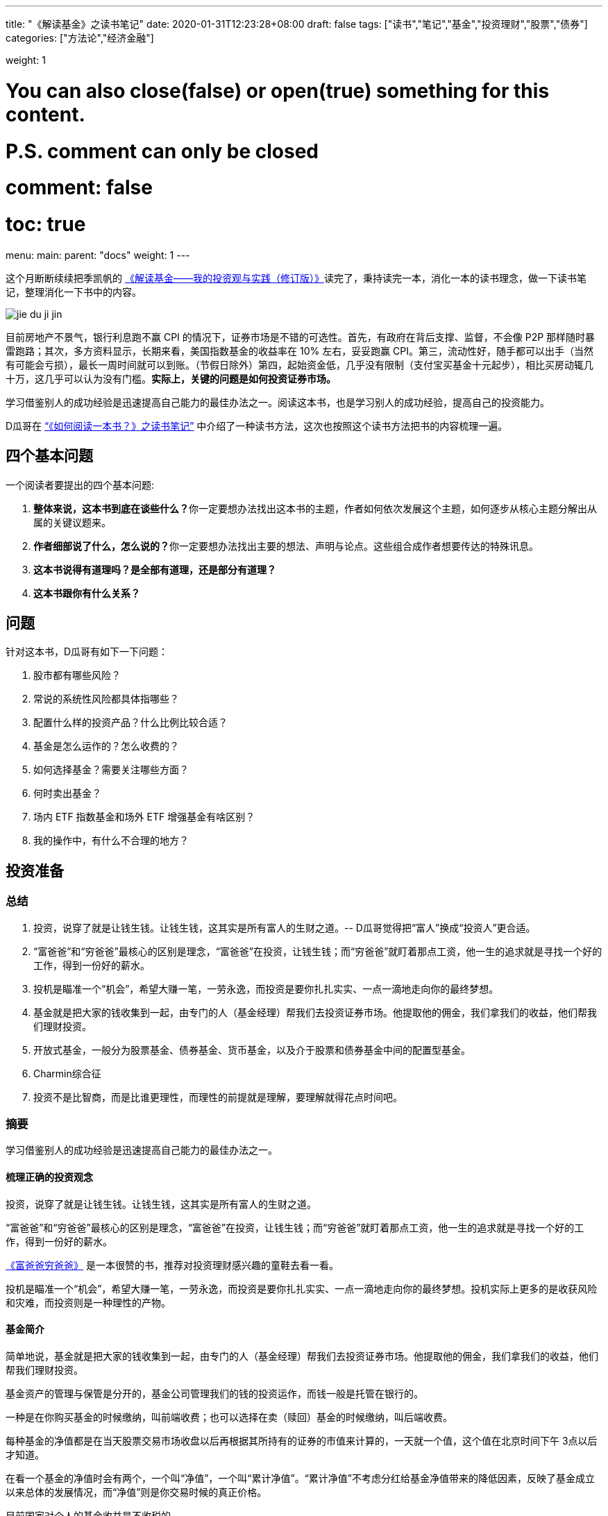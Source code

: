 ---
title: "《解读基金》之读书笔记"
date: 2020-01-31T12:23:28+08:00
draft: false
tags: ["读书","笔记","基金","投资理财","股票","债券"]
categories: ["方法论","经济金融"]

weight: 1
// toc: true

# You can also close(false) or open(true) something for this content.
# P.S. comment can only be closed
# comment: false
# toc: true

menu:
  main:
    parent: "docs"
    weight: 1
---

这个月断断续续把季凯帆的 https://book.douban.com/subject/30784282/[《解读基金——我的投资观与实践（修订版）》]读完了，秉持读完一本，消化一本的读书理念，做一下读书笔记，整理消化一下书中的内容。

image::/images/jie-du-ji-jin.jpg[align="center"]

目前房地产不景气，银行利息跑不赢 CPI 的情况下，证券市场是不错的可选性。首先，有政府在背后支撑、监督，不会像 P2P 那样随时暴雷跑路；其次，多方资料显示，长期来看，美国指数基金的收益率在 10% 左右，妥妥跑赢 CPI。第三，流动性好，随手都可以出手（当然有可能会亏损），最长一周时间就可以到账。（节假日除外）第四，起始资金低，几乎没有限制（支付宝买基金十元起步），相比买房动辄几十万，这几乎可以认为没有门槛。**实际上，关键的问题是如何投资证券市场。**

学习借鉴别人的成功经验是迅速提高自己能力的最佳办法之一。阅读这本书，也是学习别人的成功经验，提高自己的投资能力。

D瓜哥在 https://www.diguage.com/post/how-to-read-a-book/[“《如何阅读一本书？》之读书笔记”] 中介绍了一种读书方法，这次也按照这个读书方法把书的内容梳理一遍。

== 四个基本问题

一个阅读者要提出的四个基本问题:

. **整体来说，这本书到底在谈些什么？**你一定要想办法找出这本书的主题，作者如何依次发展这个主题，如何逐步从核心主题分解出从属的关键议题来。
. **作者细部说了什么，怎么说的？**你一定要想办法找出主要的想法、声明与论点。这些组合成作者想要传达的特殊讯息。
. *这本书说得有道理吗？是全部有道理，还是部分有道理？*
. *这本书跟你有什么关系？*

== 问题

针对这本书，D瓜哥有如下一下问题：

. 股市都有哪些风险？
. 常说的系统性风险都具体指哪些？
. 配置什么样的投资产品？什么比例比较合适？
. 基金是怎么运作的？怎么收费的？
. 如何选择基金？需要关注哪些方面？
. 何时卖出基金？
. 场内 ETF 指数基金和场外 ETF 增强基金有啥区别？
. 我的操作中，有什么不合理的地方？


== 投资准备

=== 总结

. 投资，说穿了就是让钱生钱。让钱生钱，这其实是所有富人的生财之道。-- D瓜哥觉得把“富人”换成“投资人”更合适。
. “富爸爸”和“穷爸爸”最核心的区别是理念，“富爸爸”在投资，让钱生钱；而“穷爸爸”就盯着那点工资，他一生的追求就是寻找一个好的工作，得到一份好的薪水。
. 投机是瞄准一个“机会”，希望大赚一笔，一劳永逸，而投资是要你扎扎实实、一点一滴地走向你的最终梦想。
. 基金就是把大家的钱收集到一起，由专门的人（基金经理）帮我们去投资证券市场。他提取他的佣金，我们拿我们的收益，他们帮我们理财投资。
. 开放式基金，一般分为股票基金、债券基金、货币基金，以及介于股票和债券基金中间的配置型基金。
. Charmin综合征
. 投资不是比智商，而是比谁更理性，而理性的前提就是理解，要理解就得花点时间吧。

=== 摘要

学习借鉴别人的成功经验是迅速提高自己能力的最佳办法之一。

==== 梳理正确的投资观念

投资，说穿了就是让钱生钱。让钱生钱，这其实是所有富人的生财之道。

“富爸爸”和“穷爸爸”最核心的区别是理念，“富爸爸”在投资，让钱生钱；而“穷爸爸”就盯着那点工资，他一生的追求就是寻找一个好的工作，得到一份好的薪水。

****
https://book.douban.com/subject/25816940/[《富爸爸穷爸爸》] 是一本很赞的书，推荐对投资理财感兴趣的童鞋去看一看。
****

投机是瞄准一个“机会”，希望大赚一笔，一劳永逸，而投资是要你扎扎实实、一点一滴地走向你的最终梦想。投机实际上更多的是收获风险和灾难，而投资则是一种理性的产物。

==== 基金简介

简单地说，基金就是把大家的钱收集到一起，由专门的人（基金经理）帮我们去投资证券市场。他提取他的佣金，我们拿我们的收益，他们帮我们理财投资。

基金资产的管理与保管是分开的，基金公司管理我们的钱的投资运作，而钱一般是托管在银行的。

一种是在你购买基金的时候缴纳，叫前端收费；也可以选择在卖（赎回）基金的时候缴纳，叫后端收费。

每种基金的净值都是在当天股票交易市场收盘以后再根据其所持有的证券的市值来计算的，一天就一个值，这个值在北京时间下午 3点以后才知道。

在看一个基金的净值时会有两个，一个叫“净值”，一个叫“累计净值”。“累计净值”不考虑分红给基金净值带来的降低因素，反映了基金成立以来总体的发展情况，而“净值”则是你交易时候的真正价格。

目前国家对个人的基金收益是不收税的。

开放式基金，一般分为股票基金、债券基金、货币基金，以及介于股票和债券基金中间的配置型基金。

有 80% 的基友在决定拿出十万八万元购买基金之前考虑的时间不到半个小时，比买件衣服的时间都少。

美国非常著名的一个基金经理林奇把这种现象称为“Charmin综合征”。Charmin 是美国宝洁公司出的一种卫生纸，几乎在美国任何一个超市里面都可以看见。林奇说：“很多人在买宝洁公司股票前花的时间还不如花在挑 Charmin 卫生纸上的时间多。”这就是“Charmin综合征”。

稀里糊涂、懵懵懂懂地就把大把的钞票投入到一个未知的领域，而且还不想花点时间去研究一下。

不读书不看帖就想发财，恐怕只能等天上掉馅饼了。钱是我们自己的，投资是我们自己的事情，我们自己的事情还得我们自己做主。

投资不是比智商，而是比谁更理性，而理性的前提就是理解，要理解就得花点时间吧。

做任何事情都是这样，态度决定一切，投资更是这样。

这三步是：确定投资目标、选择优秀基金和掌握投资方法。

== “投资三步曲”之一：投资目标的确定

=== 总结

投资基金之前，需要了解基金的风险；用余钱来投资；让时间做投资的朋友；选择合适的投资对象。

. 短期有风险，而且风险很大；长期则无风险，或者说风险很小。
. 不能把所有的钱都用来投资。
. 绝对不能借钱去投资基金。
. 时间是我们投资时最好的朋友。
. 72法则 / 115法则
. 选择一个适合自己情况的投资对象，不仅可以把原来的风险化解，还能获得理想的收益。


=== 摘要

短期有风险，而且风险很大；长期则无风险，或者说风险很小。

投资组合理论是 20 世纪 50 年代由美国一位 20 多岁的青年——哈里·马科维茨提出的，正是因为这个理论，他在 20 世纪 90 年代获得了诺贝尔经济学奖。

基金投资则有所不同，它追求的就是长期投资和长期趋势。

一句话，“过去的业绩不能用于预测未来”，

短期投资有风险，而且风险很大；长期投资则无风险，或者说风险很小。

风险和收益是共生关系，

把三分之一的钱用来买房地产，三分之一的钱用来投资证券市场，三分之一的钱用作储蓄或者买国债。

年龄越大越应该保守，年纪越轻越可以进取。

我们投资的策略会随着年龄的增长而变化。年轻的时候，我们的投资风格可以很猛，可以承受很大的风险；而当我们逐渐靠近退休年龄，或者靠近我们投资的目标时，如孩子开始读大学，我们就得适时地将股票基金转换成稳健的债券基金，这样即便赎回时我们碰到的是一个熊市，一个非常不景气的市场，我们依然能保住投资成果。

你不能把所有的钱都用来投资。

还有一点是丝毫不能含糊的：绝对不能借钱去投资基金。

时间是我们投资时最好的朋友。只要我们把它当作长期朋友看待，它就会和我们站在一起。

在投资过程中，一定要首先考虑你的时间朋友：你到底希望它为你服务多少年。

投资开始得越早，最后的收益就越多。或者说投资开始得越早，咱们为了达到同样的收益，付出的成本就越小。

在长期收益计算中，有一个简便的“72法则”。如年收益是 8%，那么 72/8 = 9，就是说 9 年，你的资本就可以翻一倍；如果年收益是 12%，那么 72/12 = 6，就是说 6 年可以翻一倍。用 72 除以收益率，就是资本需要翻番的大约年数。

如果年收益为 x%，那翻番需要的年数就是 72/x。这就是所谓的“ 72法则”。

“72法则”是计算翻番的时间，而“115法则”是计算 1000 元变成 3000 元所耗费的时间，也就是变成 3 倍所耗费的时间。计算方式类似：如果年收益为 x%，那变成三倍需要的年数就是 115/x。

投资不是冒险，希望的收益越大，承担的风险就越大；但并不是承担的风险越大，最后能得到的收益就一定越大。

还要记住一件非常重要的事情：如果你有一个长期的投资计划，却选择一个风险小、收益小的投资方式，这也是非常不对的。

别只盯着激进型基金，关键看你是否能承受得了。别去叶公好龙，否则当龙真的来的时候，又会被吓着。选择一个适合自己情况的投资对象，不仅可以把原来的风险化解，还能获得理想的收益。

== “投资三步曲”之二：基金品种的选择

=== 总结

选择优秀的基金公司；从优秀的基金公司中，选择表现优异的基金；不要有净值恐高症；远离新基金；**推荐指数基金；**合理配置投资组合；注意再平衡。

. 大盘基金、小盘基金不是指基金本身的规模，而是指基金投资的方向。
. 价值投资是投资在打折的产品上，成长投资是投资在未来的收益上。
. 价值投资策略比成长投资策略风险小，而投资大盘股比投资小盘股风险小。
. 选择一家好的基金公司甚至比选择一只好基金更重要。
. 考察一个基金经理的重要指标就是他的从业时间：一个理想的基金经理应该同时具有股市上升（牛市）和股票下降（熊市）的投资经验。一只理想的基金应该是被同一个基金经理运营了较长的时间。
. 选择了一家好的基金公司，下一步自然就是在好的基金公司里面选择适合咱们的“好”基金。
. 牛市买激进基金，熊市买稳健基金。
. 牛市买老基金。
. 一只新基金通常成立半年以后才渐入佳境。
. 购买基金，不在于基金的新旧，本质上还是在于这个基金的投资风格是不是符合你的需求。
. 基金拆分对原来的基金持有人并没有特别的意义。
. 为了克服“净值恐高症”给基金公司带来的麻烦，基金公司还有一个方法就是基金复制。
. 指数基金就是跟踪一个特定的证券指数，基本按照指数的制定方法来配置所持有的证券品种和比例，是完全被动的一种基金。
. 长期投资，指数基金其实是最佳的选择。
. 分散投资核心要考虑3个因素：相关性、收益和波动。
. 一件非常重要的事情，就是比例的再平衡。再平衡能保持资产组合的稳定性，也就是风险和收益的平衡。



=== 摘要

大盘基金、小盘基金不是指基金本身的规模，而是指基金投资的方向。

对于成长投资，如何预测公司会有很大的潜力（成长性）就是一个大问题。

一般来讲，价值投资的风险比成长投资的风险低一些。价值投资是投资在打折的产品上，成长投资是投资在未来的收益上。

对股票的评价根本是看其有没有投资价值，也就是能不能赚钱。无论价值股也好，成长股也好，核心还是看它能不能给我们带来收益。

相对而言，价值投资策略比成长投资策略风险小，而投资大盘股比投资小盘股风险小。

我一直认为，在我国现在的情况下，选择一家好的基金公司甚至比选择一只好基金更重要。

一般来讲，考察一个基金经理的重要指标就是他的从业时间。

一个理想的基金经理应该同时具有股市上升（牛市）和股票下降（熊市）的投资经验。一只理想的基金应该是被同一个基金经理运营了较长的时间。

基金公司和基金经理都是我们需要首先关注的对象。

选择了一家好的基金公司，下一步自然就是在好的基金公司里面选择适合咱们的“好”基金。

基金的特性主要取决于两个方面：一方面，投资策略，也就是会选择什么样的股票；另一方面，资产配置，也就是一个基金中股票和债券所占的比例。

我将认购新基金比喻成“指腹为婚”。

在认购新基金之前，应该知道点什么呢？肯定是要关注一个优秀的基金公司，也要关注这个公司下面的其他老基金，还要关注新基金的基金经理是谁，也许还要关注这个新基金的投资理念。

基金公司就像是一个大家庭，优秀的基金公司就像有殷实的家业、优良的家风、良好的教育的大户。那个新基金还是一个未出世的孩子，而老基金当然是已经长大的孩子，是新基金的哥哥或姐姐。新的基金经理就像父母，他直接掌控着新基金的命运。而新基金的投资理念，更像孩子的优生优育和未来的培养计划和政策。

新基金的确有一个优势，购买成本低也就是净值低，只是 1 元。

中国很多人去炒新股，所以把炒新股的概念也转换到新基金上面来，这也是大大的误区。

新基金所谓“抗跌”的优势完全在于仓位低的缘故。如果一个老基金把仓位降下来，就会和新基金一样“抗跌”。

如果说“牛市买激进基金，熊市买稳健基金”，我想可能更合理。基金之所以激进就是因为股票仓位高，之所以稳健就是因为股票仓位低。

牛市买老基金。

（1）滞涨期。基金的资金募集到位后，基金经理必须选择合适的时机建仓，即买入股票并使其达到基金合同规定的比例范围。由于基金的资金量大，因此建仓通常需要一定的时间，一般完成建仓的时间为 3～ 6个月。这个时期，由于基金持有的股票比例不高，遇到市场上涨，基金的净值通常不会立即上涨或者上涨幅度不如大盘快。遇到市场下跌时，基金的净值通常微幅下跌或较大盘表现更加平稳。

（2）上涨期。在 3～ 6个月的基金建仓结束后，基金经理精心挑选的股票组合基本完成，整个基金的风格会逐渐固定。如果市场行情上涨，同时被基金经理选中的股票成为市场热点，出现较大幅度的上涨，基金净值自然水涨船高。优秀基金的净值上涨较大盘快，下跌时较大盘慢。

一只新基金通常成立半年以后才渐入佳境。客户投资新基金之后应稳定地持有半年以上，才能最大限度地分享基金经理的投资能力和基金上涨期的收益”。

既然新基金有滞涨期和上涨期，既然数据也表明滞涨期达 3～6 个月，那我们何不等 3～6 个月再购买新基金。这时候新基金一切都安排就绪，准备大幅度上涨，岂不是最好的进入时期？

购买基金，不在于基金的新旧，本质上还是在于这个基金的投资风格是不是符合你的需求。当咱们需要一只激进的基金的时候，就一定要选择一只股票基金。

其实，基金拆分对原来的基金持有人并没有特别的意义。按照前面对“净值恐高症”的分析，净值的高低也没有任何的意义。如果不考虑基金拆分后的新申购，那基金拆分完全是“换汤不换药”，也有网友将其形容为是“朝三暮四”还是“朝四暮三”的问题。

为了克服“净值恐高症”给基金公司带来的麻烦，基金公司还有一个方法就是基金复制。

现状。“净值恐高”完全是个观念问题，需要大家共同努力去改变这个认识，让大家都成熟起来。

顾名思义，指数基金就是跟踪一个特定的证券指数，如上证指数，基本按照指数的制定方法来配置所持有的证券品种和比例，是完全被动的一种基金。

第一，指数基金一般都有非常好的分散投资效果，尤其是跟踪大型指数的基金。

第二，由于是完全模拟指数，指数怎么变更，基金就怎么变更，所以它是一个被动基金。

第三，由于指数的编制都相对稳定，因此股票的买入卖出都不频繁，这就大大节省了交易成本，也大大降低了管理费用。

第四，这个和市场的规律非常有关系。那就是所谓市场是不是有效的，或者说市场是不是对的。

长期投资，指数基金其实是最佳的选择。

分散投资核心要考虑3个因素：相关性、收益和波动。两个完全不相关的投资对象组合到一起，就会大大降低短期波动，但也会平均长期收益。分散投资的目的是进行风险控制，而风险控制是投资中最重要的一环。长期投资可以从时间上平滑短期风险，而分散投资则可以从“空间”上削减波动。把分散投资和长期投资结合到一起，肯定是最好的结果。

开放式基金分3大类：主要投资股票市场的股票基金、主要投资债券市场的债券基金和货币基金。股票市场、债券市场和货币市场相对来说是独立的。也就是说，在股票市场上涨的时候，债券市场不会跟着上涨；反之，亦然。

咱们必须把投资组合作为一个整体来看待，而绝对不能把组合中的每项投资割裂来看，就像我们会把一只基金作为一个整体而不是一堆独立的股票来看待一样。

投资组合一定要像做满汉全席一样，第一道上什么，第二道上什么，最后的又是什么，要讲究条理性。

一定要注意咱们关心的是投资组合的总体，而不是个体内容。这往往是新手容易犯的错误。

分散投资理论的鼻祖是美国的马科维茨（ Harry Markowitz），因其在 1952年（ 25岁）发表的论文《投资组合选择》和 1959年（ 32岁）出版的图书《投资组合选择：有效分散化》， 1990年他被授予诺贝尔经济学奖。

该理论的一个核心观点是在分散投资的时候，要考虑的不仅仅是风险和收益，还有独立投资之间的相关性。

投资组合理论强调的是要投资在独立的、不相关的领域里面，而不是简简单单地购买“一篮子”证券来分散投资。

如果我们能把投资分散到完全不相关的领域，如证券、房地产、黄金等，那总体的效果会更好。

组合投资影响的主要是短期波动，而长期的收益一样可以保证。

第一步，资产的组合。也就是这个投资方向的组合，包括自己储蓄和投资的比例，以及投资中股票和债券的比例。

如果单说基金投资，那核心在股票基金和债券基金的比例选择上。

第一，小盘和大盘的相关性较低，是一个很好的分散投资对象。

第二，小盘基金短期波动比大盘基金大，长期收益也会比大盘基金高。

第三步，价值和成长的配置。理论上一个组合的核心最好是价值和成长的平衡。

不求有功，但求无过；不求第一，但求平均。

相比做出非凡的决策，投资更重要的是避免愚蠢的决定”，

最好的核心基金，理论上是一个大盘基金，而且应该是一个价值和成长平衡型的基金，也就是在晨星投资风格箱中第一行的中间格。

一件非常重要的事情，就是比例的再平衡。如制定了自己的股票和债券的配置比例是 7 ∶ 3。一年以后，股票涨得快，债券涨得慢，比例变成 8 ∶ 2了，怎么办？这时候要卖掉股票，买成债券。如果再过一年，遇到熊市，股票大跌，比例变成了 6 ∶ 4，这时就要卖掉债券，买入股票，使比例回到 7 ∶ 3。这就是再平衡。再平衡是很蹊跷的事情。从表面上看，你是卖掉一个上涨快的优良资产，买入一个下跌或者跑得慢的不良资产，但实际上这是一个“高抛低吸”的过程，是一种通过纪律性投资来进行卖高买低的过程，这符合市场是轮动的这一概念。更重要的是，再平衡能保持资产组合的稳定性，也就是风险和收益的平衡。

== “投资三步曲”之三：操作方法的实施


=== 总结

选择方便的投资渠道，支付宝、雪球、天天基金网等；红利再投资；不要做波段操作和预测市场；长期持有；合适的时候卖出。

. 一旦购买到满意的基金，最合适的持有方式是长期持有。
. 不要去预测市场，因为市场是不可以预测的。
. 投资主要是在于避免做出愚蠢的决策，而不是在于做出几个非凡的英明决定。
. 投资最大的敌人是自己犯的错误。
. 定投的第一个好处：长期平均下来，得到的是一个平均的投入成本，也就平滑掉了市场短期的波动。
. 别爱上基金，别用感情替代了理智。
. 常言说：“会买的只是徒弟，会卖的才是师傅。”
.. 这个基金不再是我想投的，如风格变了，基金经理变了，等等；
.. 我的投资目标达到了，风险收益需求变化了。
.. 市场表现太疯狂了，也要赎回基金。 -- 典型标志，到处都在聊股票、基金。


=== 摘要

一旦购买到满意的基金，最合适的持有方式是长期持有。

只有金盆洗手之日，才是落袋为安之时。

红利再投资是一个好的选择。

不要去预测市场，因为市场是不可以预测的。

当你在一个自认为的“高点”卖出后，市场却继续走高，结果你就处于一种所谓“踏空”的状态；而在“低点”买入以后，市场继续下跌，结果“被套”。

华尔街有句名言：市场是由贪婪和恐惧来推动的。

伟大的投资大师巴菲特说过，投资主要是在于避免做出愚蠢的决策，而不是在于做出几个非凡的英明决定。

投资最大的敌人是自己犯的错误。

世界上有两种飞行员，一种是“老”的飞行员，一种是“大胆”的飞行员，但没有“老的大胆的”飞行员。

定投的第一个好处：长期平均下来，得到的是一个平均的投入成本，也就平滑掉了市场短期的波动。

第二个好处是，对于工薪阶层，可能无法一次拿出一大笔钱去投资养老，但在不影响生活标准的情况下，每个月可以有部分节余投入市场。

最大的好处是第三个，定投不用去考虑市场的情况，无须预测市场。

人都是贪婪的，没有纪律性的投资最后一定会害了自己。

定投得到的是一个平均的状况，就是定投这段时间的平均效应。

不求有功，但求无过；不求最佳，但求平均”，

把一次性投资和定投结合起来使用是最好的方式。当年终发了奖金，可以一次性或者在较短的时间内投入市场，而每个月的结余就可以采用定投的方式积少成多。

实际上，基金最合适的持有方式是长期持有。

有一个我非常喜欢的比喻：很多人都有过去火车站排队买票的经历。无论在哪个窗口排队，最终都可以买到票。当最开始选择排在哪个窗口的时候，一般只是随便估计一下哪个队伍人最少，因为大多数情况下，队伍的长短都基本相同。但当排上队以后，就会发现有时候自己的队伍走得快，有时候别人的队伍走得快。这时候，是继续保留在原来的队伍中，还是在各个窗口之间跳来跳去，不断追逐走得快的队伍呢？大多数人都知道，保留在一个队伍中一直排下去可能是最好的办法，而那种跳来跳去的方式是非常糟糕的。

“保留在一个队伍中一直排下去”，就是基金投资的长期持有策略。

如果开始选择正确了，会为自己的选择而自豪，为自己而自豪；如果选择错了，会非常遗憾，甚至不敢承认自己犯了错误。追求自豪和回避遗憾的心理，常常会过长地持有一只不适合自己的基金；而且，持有的时间越长，感情就越深，越不想卖，虽然它已经很不可爱了。

别爱上基金，别用感情替代了理智。

我现在越来越感觉到选基和选时都不是最关键的事情。选得好买得巧，不如守得住。

常言说：“会买的只是徒弟，会卖的才是师傅。”但我觉得，能劝住咱们守住不动的则是大师。

我守不住的时候，最常用的办法就是去看大师的书，所以才有“劝住咱们守住不动的则是大师”的感想。

在熊市买入需要的是勇气，而从熊守到牛的人却是需要毅力、耐心和信心的。

投资组合是根据投资策略制定的。投资策略里面，我认为第一个要考虑的是投资期，第二个要考虑的是投资人的心理风险承受能力。

如果一只基金的份额大规模减少，这也是非常恐怖的事情，因为太小的基金将面临清盘关闭的风险。

****
大尾不调,小了清盘。多少合适?
****

基金公司更是一个要重点“盯防”的对象。无论是在中国市场还是在美国市场，基金公司暴露丑闻并不是新鲜的事情。不要指望一个“肮脏”的公司下面会有一只为咱们的利益服务的优秀基金。覆巢之下，焉有完卵？

不要冒不必要的风险去赌未来的市场情况，在任何时候都不要去预测市场。

在任何时候都要记住，控制风险是最重要的。

“规模是业绩的敌人”，这话可不是我说的。这话是出自巴顿·比格斯的《对冲基金风云录》一书。其实，他讲的是基金业绩的上升会带来很多新的资金涌入，而这种规模的扩大却会导致基金业绩下降。结果就形成一种怪圈，最后导致基金昙花一现。

与其说是对危险的恐惧，不如说是对未知的恐惧让他远离投资。

但对我们来说，进入市场知道有风险，但很多的时候却不知道风险在哪里。

****
这个风险到底在哪里?怎么描述?怎么认识?怎么避免?
****

风险是会欺负人的，这和所有的麻烦一样。不搞清楚，它就一定会欺负你。你知道了它，了解了它，它就会离开你。

多想，多学，多钻研，多思考。我想，这恐怕是获得收益的唯一办法。

要获得高的收益，就不得不承担较高的风险；但并不是承担了较高的风险，就一定可以获得较高的收益。

对于大盘，对于整个市场，咱们是控制不了的，也是预测不了的，那就只能接受这种风险，这就是系统的风险。
第五章　我的投资实践

所谓长期投资并不是指长期抱着一只基金不放。

当你发现你所持有的基金出现问题时，你转换成另外一只（货币基金除外），这同样是长期持有策略。

== 投资杂谈

=== 总结

. 对于定投来讲，股市现在上涨，是满足你的当前利益；股市下跌，是满足你的长远利益。
. ①你的投资期是多长？ ②你的投资风险承受能力得分是多少？
. 努力学习知识，充分了解自己，仔细选择产品，稳健实施投资，平和看待涨跌。
. “理财不是发财！”
. 投资基金是理财，而不是发财。理财就是在风险最小的情况下实现你的既定目标。
. 有 3 种人能预测市场：天才、疯子和骗子。
. 定投的基本原则只有两个，一个是不预测市场（定时），二是强制性积少成多（定额）。

=== 读书摘要

对于定投来讲，股市现在上涨，是满足你的当前利益；股市下跌，是满足你的长远利益。你永远都不亏！

首先，我一定要问两个问题： ①你的投资期是多长？ ②你的投资风险承受能力得分是多少？

然后，再考虑选什么样的基金。我推荐的是晨星五星基金，这是专业评估过的，还有什么不推荐的理由？

假设让全美国人来一个猜硬币正反面大赛。第一次，会淘汰一半的人；第二次，又会淘汰另外一半。如此下去许多次，最后只剩下 10来个人。这 10来个人居然许多次都猜对了。哈哈，这 10来个人就成了“专家”，于是他们开始写书说“我是怎么猜对硬币的”，然后在全国巡回讲演。

如果气球爆了，你将面临什么样的灾难呢？这就是底线。如果考虑清楚了这个底线，晚上也自然能睡着觉了。

美国晨星的“投资教室”里面有一节内容叫投资“ Unloved”基金。也就是说，拿出点钱来购买点冷门的、不被看好的基金。其思路是基于市场是轮动的，今年的冷门也许就是明年的热门。

“瘟鸡”当然不能是“病鸡”，真正要寻找的是那种“冬眠”的“鸡”，那种正在养精蓄锐的“鸡”。

选择一个以前业绩很好但近期情况不妙的基金来投。

努力学习知识，充分了解自己，仔细选择产品，稳健实施投资，平和看待涨跌。

市场是不可预测的，这是一个真理。

一定要记住，波段操作是非常愚蠢的办法，基金不是用来“炒”的，也是不能用来“玩”的。中国人说“小不忍则乱大谋”，而投资大师巴菲特则说，“相比做出非凡的决策，投资更重要的是避免愚蠢的决定”。

定投的妙处就在于有效地克服了我们的贪婪和恐惧。

真心地劝所有的基友一句：别去盯着那个红红绿绿的大盘走势，别去看那个高高低低的净值。投资不是生活的目的，更不是生活的全部。

如果咱们能做到一个月，甚至一个季度，才来关心一下自己的投资，那咱们的心态会平和很多。

“理财不是发财！”

华尔街有句话：“牛也赚钱，熊也赚钱，只有没脑子的猪会被屠宰！”

理念不是空穴来风，经验是由教训叠加出来的。从新手变成老手只有靠血泪培育。

经济基础决定上层建筑，物质决定意识。

总市值是指如果采用红利再投资，那 1万元到现在的市值情况；总回报是从总市值中扣除了本金剩下的利润；净值增长是指这 14个月以来，单纯看净值产生的资产收益（扣除了本金）；红利是指在这段时间中，可以得到多少现金分红；红利再投资是说如果这些红利用来再投资，那到 2007年 2月 16日又可以产生多少市值。

有人说，分红后，把浮盈转化成了实赢。这话对，但经过红利再投资以后，实赢又变成了浮盈。除非咱们不投资，只要投资，只要咱们的钱在市场里面，盈利和亏损都是“浮”的。

我们的核心利润在于基金经理是不是能为我们赚到更多的钱，而且能用赚来的利润帮我们再赚更多的钱。

一个成功的波段，必须满足的条件是你下次买入的点位要比你现在卖出的点位低；否则，你在一个高位逃离，虽然股市下跌，你躲过了灾难，但如果错失了上涨的时机，再在另外一个更高位买入，那其实是更糟糕的事情。

对于波段操作而言必须判断两个时机：股市开始下跌和股市再开始上涨。你要有两次操作，而这两次操作都不能失败，否则结果就不如一直持有。

赚钱才是硬道理，而且是最终赚钱才是硬道理。

波段操作损害的是自己的利益。

投资基金是理财，而不是发财。我认为理财和发财的一个区别是：理财是有目标的，如养老或者孩子的教育；而发财似乎是多多益善。

理财就是在风险最小的情况下实现你的既定目标。咱们必须在目标和风险中平衡。大的风险不确保大收益，也不确保你达到目标的可能性大。

基金投资是一种稳健的、能达到你的目标的走法，不是发财越多越好的工具。

在我推荐的“核心 +卫星”组合中，核心部分是为了锁定未来目标的部分，而卫星部分是你可以试图“发财”的部分。

“采取这样的独立立场并不容易。朝着和人流不同的方向前进有遭到践踏的危险。但是在如同战场的投资领域，胜利常常属于那些在似乎指向同一方向的信息浪潮中冷眼旁观、勇于打破常规的人。这意味着胜利者要有能力发现指向另一行动方向的信息。”

如果你想指挥交响乐，一定要背对观众。”

有 3 种人能预测市场：天才、疯子和骗子。

投资的时间越长，我越觉得投资是对自己人性本质的考量。

我非常反对明知山上有虎，却非要上景阳冈的“大无畏精神”。那是赌博！靠几碗酒是成不了武松的。

市场可能涨，也可能跌，这种捉摸不透的东西就是风险。

买基金的风险和收益介于存银行和抢银行之间。”

K线就是最好的心电图。

投机是想把小钱很快变成大钱，而投资首先是不让大钱变成小钱。

用投资的心态去理财，而不是用投机的赌博去发财。

对“专家”的失望还来源于一点：我发现不少洋洋洒洒讲基金投资的人，自己却是不买基金的。

定投在牛市里面的确很少有人欣赏，到熊市却逐渐被大家接受。

第一个分歧应该是长期持有和波段操作的分歧。

第二个分歧是对主动型基金和指数基金的选择。

牛市中指数基金跑得快，而熊市中主动基金跌得慢的现象，

第三个分歧是分散投资还是集中投资的问题。

第四个是开基、封基和股票该选什么的分歧。

闲钱是投资的第一要素，这是一个大大的前提。

闲钱投资，第一个是控制风险，也就是流动性的风险。

可转债的全称是可转换公司债券，是一种公司债券（注意它可不是国债）。它赋予持有人在发债后一定时间内，可依据本身的自由意志，选择是否依约定的条件将持有的债券转换为发行公司的股票或者另外一家公司股票的权利。

可转债就有了如下的特性：（1）债权性（也叫债性）。可转债首先是债券。与其他债券一样，可转债也有规定的利率和期限。投资者可以选择持有债券到期，收取本金和利息。（2）股权性（也叫股性）。可转债在转换成股票之前是纯粹的债券，但在转换成股票之后，原债券持有人就由债权人变成了公司的股东，可参与企业的经营决策和红利分配。因此，也可以被看成股票。（3）可转换性。可转换性是可转债的重要标志，债券持有者可以按约定的条件将债券转换成股票。转股权是投资者享有的、一般债券所没有的选择权。可转债在发行时就明确约定债券持有者可按照发行时约定的价格将债券转换成公司的普通股票。如果债券持有者不想转换，则可继续持有债券，直到偿还期满时收取本金和利息，或者在流通市场出售变现。

3种人预测市场：天才、疯子和骗子。

他说：“你看打麻将的。有人会让别人替你打吗？有人会说自己的麻将技术差吗？有人会觉得自己在麻将桌上输钱吗？”炒股的大多数和打麻将的人有一样的心态，总对自己充满信心。

小散，在生物链的最末端，也就是最容易被吃掉的那个。

定投只是一种投资的方式，而不是投资的品种。所以，千万不要认为定投是万能的，是可以百战百胜的。

定投的核心是不依赖对市场前景的判断，而是一种机械性的，靠长期平均来解决如何买入的问题。定投一定不会得到最优异的效果，但定投也一定不会得到最糟糕的结局。

对广大业余投资者而言，能得到一个中等的投资结果已经是非常理想的状况了，因为我们最大的弱点是自己的贪婪。

第一，定投不会让咱们包赚不赔。

实际上，在市场低迷的时候，最关键的是坚持定投，因为这时候才是低价收集筹码的时候。

投资正确的思想是低买高卖，而不是高买再高卖。

第二，理论上定投是波动幅度大的品种有优势，

第三，定投只解决了一个买入的问题，并没有解决卖出的问题，而只有卖出和买入的差价才是你的利润。

千万不要在市场低迷的时候赎回你的基金。一定要挺住，挺到春暖花开的时候。

第四，定投的品种是不是必须从一而终呢？我认为没有必要。定投的品种可以根据你的需求和市场的变化来进行调整。

定投的基本原则只有两个，一个是不预测市场（定时），二是强制性积少成多（定额）。

（1）对一组由股票、债券和基金构成的动态投资组合，进行不断地研究、筛选和监控。（2）以某种自动的方式，创建一个恒久的投资组合，不再付出更多的努力。
附录　对季凯帆博士的采访

最大的问题就是投资者的教育问题。

其实，在我国大众之中，正确的理财观念和投资观念，甚至包括最基本的财务知识是非常匮乏的。

市场不成熟，受害的最终还是咱们个人投资者。

好学生继续是好学生的概率会比差学生变成好学生的概率要大。

指数投资有非常多的好处，尤其是做资产配置、基金组合。没有“风格漂移”，也没有基金经理的道德风险。

在两种情况下会赎回基金：①这个基金不再是我想投的，如风格变了，基金经理变了，等等；②我的投资目标达到了，风险收益需求变化了。现在，我要加上第三条：市场表现太疯狂了，也要赎回基金。

在地铁上，在公交上，在餐馆里面，如果你动不动就听到周围的人在高谈阔论他从股市上赚了多少钱的时候，那市场一定是“疯狂”了。永远记住：市场只会让少数人赚钱。一旦出现这种情况你就该“跑”了，至少该减仓而不能加仓了。同理，如果周围没有人谈论股票和基金，连骂股市的人都没有了，那市场就是低位了。记住一条，爱的反义词不是恨，而是冷漠，是懒得理你。

每个人都应该从个人总财富的角度去考虑财富管理的问题。

你持有的所有基金和基金组合的累加才是你要管理的财富，而一只基金、一个组合只是你的一部分资产而已。

太阳底下没有新鲜事，对于基金投资更是这样。基础知识就那么一点，因此投资经历更为重要。去做去想，去想去做。人在江湖漂，怎能不挨刀？从“小鲜肉”到“大叔”就是这样过来的。
